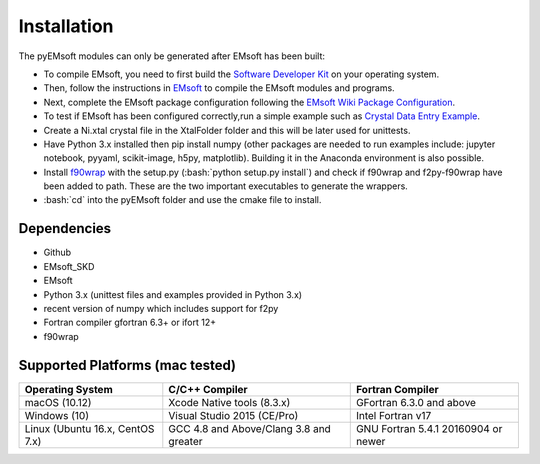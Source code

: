 Installation
====================================
.. role:: bash(code)
   :language: bash

The pyEMsoft modules can only be generated after EMsoft has been built:

- To compile EMsoft, you need to first build the `Software Developer Kit <https://github.com/EMsoft-org/EMsoftSuperbuild>`_ on your operating system. 
- Then, follow the instructions in `EMsoft <https://github.com/EMsoft-org/EMsoft>`_ to compile the EMsoft modules and programs. 
- Next, complete the EMsoft package configuration following the `EMsoft Wiki Package Configuration <https://github.com/EMsoft-org/EMsoft/wiki/Package-Configuration>`_.
- To test if EMsoft has been configured correctly,run a simple example such as `Crystal Data Entry Example <https://github.com/EMsoft-org/EMsoft/wiki/Crystal-Data-Entry-Example>`_.
- Create a Ni.xtal crystal file in the XtalFolder folder and this will be later used for unittests.
- Have Python 3.x installed then pip install numpy (other packages are needed to run examples include: jupyter notebook, pyyaml, scikit-image, h5py, matplotlib). Building it in the Anaconda environment is also possible.
- Install `f90wrap <https://github.com/marcdegraef/f90wrap>`_ with the setup.py (:bash:`python setup.py install`) and check if f90wrap and f2py-f90wrap have been added to path. These are the two important executables to generate the wrappers.
- :bash:`cd` into the pyEMsoft folder and use the cmake file to install.


Dependencies
------------------------------------
* Github
* EMsoft_SKD
* EMsoft
* Python 3.x (unittest files and examples provided in Python 3.x)
* recent version of numpy which includes support for f2py
* Fortran compiler gfortran 6.3+ or ifort 12+
* f90wrap

Supported Platforms (mac tested)
------------------------------------
+--------------------------------+-----------------------------------------+----------------------------------------+
| Operating System               |        C/C++ Compiler                   |     Fortran Compiler                   |       
+================================+=========================================+========================================+
| macOS (10.12)                  | Xcode Native tools (8.3.x)              | GFortran 6.3.0 and above               | 
+--------------------------------+-----------------------------------------+----------------------------------------+
| Windows (10)                   | Visual Studio 2015 (CE/Pro)             |      Intel Fortran v17                 |
+--------------------------------+-----------------------------------------+----------------------------------------+
| Linux (Ubuntu 16.x, CentOS 7.x)| GCC 4.8 and Above/Clang 3.8 and greater |     GNU Fortran 5.4.1 20160904 or newer|          
+--------------------------------+-----------------------------------------+----------------------------------------+

